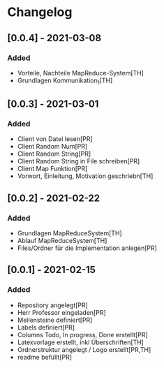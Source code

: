 * Changelog


** [0.0.4] - 2021-03-08
*** Added
- Vorteile, Nachteile MapReduce-System[TH]
- Grundlagen Kommunikation_1[TH]

** [0.0.3] - 2021-03-01
*** Added
- Client von Datei lesen[PR]
- Client Random Num[PR]
- Client Random String[PR]
- Client Random String in File schreiben[PR]
- Client Map Funktion[PR]
- Vorwort, Einleitung, Motivation geschriebn[TH]

** [0.0.2] - 2021-02-22
*** Added
- Grundlagen MapReduceSystem[TH]
- Ablauf MapReduceSystem[TH]
- Files/Ordner für die Implementation anlegen[PR]

** [0.0.1] - 2021-02-15
*** Added
- Repository angelegt[PR]
- Herr Professor eingeladen[PR]
- Meilensteine definiert[PR]
- Labels definiert[PR]
- Columns Todo, In progress, Done erstellt[PR]
- Latexvorlage erstellt, inkl Überschriften[TH]
- Ordnerstruktur angelegt / Logo erstellt[PR,TH]
- readme befüllt[PR]


